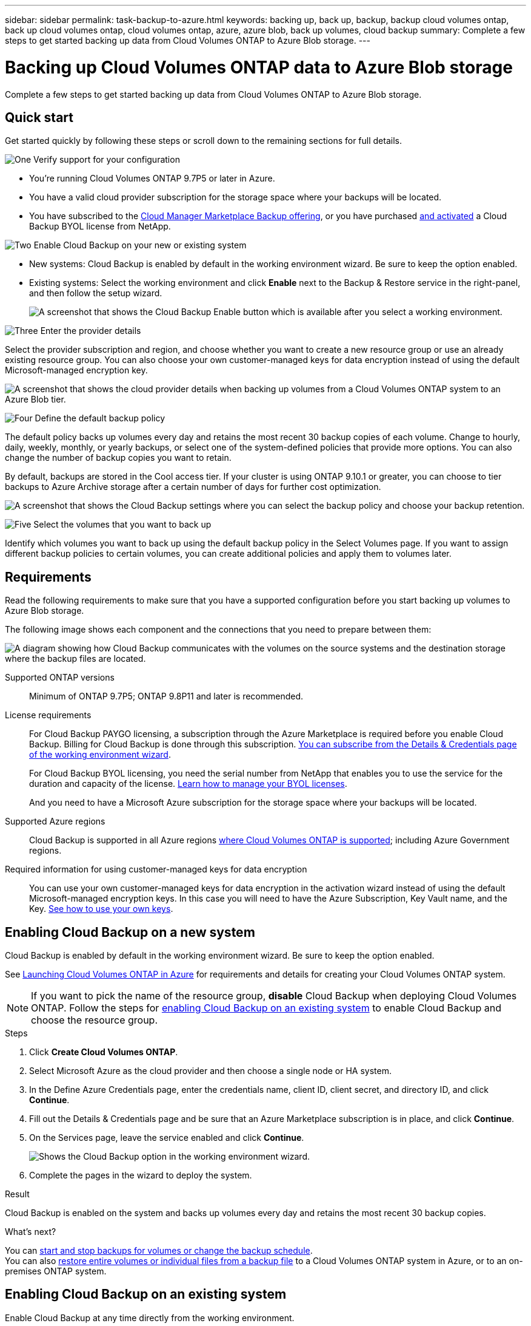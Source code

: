 ---
sidebar: sidebar
permalink: task-backup-to-azure.html
keywords: backing up, back up, backup, backup cloud volumes ontap, back up cloud volumes ontap, cloud volumes ontap, azure, azure blob, back up volumes, cloud backup
summary: Complete a few steps to get started backing up data from Cloud Volumes ONTAP to Azure Blob storage.
---

= Backing up Cloud Volumes ONTAP data to Azure Blob storage
:hardbreaks:
:nofooter:
:icons: font
:linkattrs:
:imagesdir: ./media/

[.lead]
Complete a few steps to get started backing up data from Cloud Volumes ONTAP to Azure Blob storage.

== Quick start

Get started quickly by following these steps or scroll down to the remaining sections for full details.

.image:https://raw.githubusercontent.com/NetAppDocs/common/main/media/number-1.png[One] Verify support for your configuration

[role="quick-margin-list"]
* You're running Cloud Volumes ONTAP 9.7P5 or later in Azure.
* You have a valid cloud provider subscription for the storage space where your backups will be located.
* You have subscribed to the https://azuremarketplace.microsoft.com/en-us/marketplace/apps/netapp.cloud-manager?tab=Overview[Cloud Manager Marketplace Backup offering^], or you have purchased link:task-licensing-cloud-backup.html#use-a-cloud-backup-byol-license[and activated^] a Cloud Backup BYOL license from NetApp.

.image:https://raw.githubusercontent.com/NetAppDocs/common/main/media/number-2.png[Two] Enable Cloud Backup on your new or existing system

[role="quick-margin-list"]
* New systems: Cloud Backup is enabled by default in the working environment wizard. Be sure to keep the option enabled.

* Existing systems: Select the working environment and click *Enable* next to the Backup & Restore service in the right-panel, and then follow the setup wizard.
+
image:screenshot_backup_cvo_enable.png[A screenshot that shows the Cloud Backup Enable button which is available after you select a working environment.]

.image:https://raw.githubusercontent.com/NetAppDocs/common/main/media/number-3.png[Three] Enter the provider details

[role="quick-margin-para"]
Select the provider subscription and region, and choose whether you want to create a new resource group or use an already existing resource group. You can also choose your own customer-managed keys for data encryption instead of using the default Microsoft-managed encryption key.

[role="quick-margin-para"]
image:screenshot_backup_provider_settings_azure.png[A screenshot that shows the cloud provider details when backing up volumes from a Cloud Volumes ONTAP system to an Azure Blob tier.]

.image:https://raw.githubusercontent.com/NetAppDocs/common/main/media/number-4.png[Four] Define the default backup policy

[role="quick-margin-para"]
The default policy backs up volumes every day and retains the most recent 30 backup copies of each volume. Change to hourly, daily, weekly, monthly, or yearly backups, or select one of the system-defined policies that provide more options. You can also change the number of backup copies you want to retain.

[role="quick-margin-para"]
By default, backups are stored in the Cool access tier. If your cluster is using ONTAP 9.10.1 or greater, you can choose to tier backups to Azure Archive storage after a certain number of days for further cost optimization.

[role="quick-margin-para"]
image:screenshot_backup_policy_azure.png[A screenshot that shows the Cloud Backup settings where you can select the backup policy and choose your backup retention.]

.image:https://raw.githubusercontent.com/NetAppDocs/common/main/media/number-5.png[Five] Select the volumes that you want to back up

[role="quick-margin-para"]
Identify which volumes you want to back up using the default backup policy in the Select Volumes page. If you want to assign different backup policies to certain volumes, you can create additional policies and apply them to volumes later.

== Requirements

Read the following requirements to make sure that you have a supported configuration before you start backing up volumes to Azure Blob storage.

The following image shows each component and the connections that you need to prepare between them:

image:diagram_cloud_backup_cvo_azure.png[A diagram showing how Cloud Backup communicates with the volumes on the source systems and the destination storage where the backup files are located.]

Supported ONTAP versions::
Minimum of ONTAP 9.7P5; ONTAP 9.8P11 and later is recommended.

License requirements::
For Cloud Backup PAYGO licensing, a subscription through the Azure Marketplace is required before you enable Cloud Backup. Billing for Cloud Backup is done through this subscription. https://docs.netapp.com/us-en/cloud-manager-cloud-volumes-ontap/task-deploying-otc-azure.html[You can subscribe from the Details & Credentials page of the working environment wizard^].
+
For Cloud Backup BYOL licensing, you need the serial number from NetApp that enables you to use the service for the duration and capacity of the license. link:task-licensing-cloud-backup.html#use-a-cloud-backup-byol-license[Learn how to manage your BYOL licenses].
+
And you need to have a Microsoft Azure subscription for the storage space where your backups will be located.

Supported Azure regions::
Cloud Backup is supported in all Azure regions https://cloud.netapp.com/cloud-volumes-global-regions[where Cloud Volumes ONTAP is supported^]; including Azure Government regions.
//
//Required setup for creating backups in a different Azure subscription::
//By default, backups are created using the same subscription as the one used for your Cloud Volumes ONTAP system. If you want to use a different Azure subscription for your backups, you must link:reference-backup-multi-account-azure.html[log in to the Azure portal and link the two subscriptions].

Required information for using customer-managed keys for data encryption::
You can use your own customer-managed keys for data encryption in the activation wizard instead of using the default Microsoft-managed encryption keys. In this case you will need to have the Azure Subscription, Key Vault name, and the Key. https://docs.microsoft.com/en-us/azure/storage/common/customer-managed-keys-overview[See how to use your own keys].

== Enabling Cloud Backup on a new system

Cloud Backup is enabled by default in the working environment wizard. Be sure to keep the option enabled.

See https://docs.netapp.com/us-en/cloud-manager-cloud-volumes-ontap/task-deploying-otc-azure.html[Launching Cloud Volumes ONTAP in Azure^] for requirements and details for creating your Cloud Volumes ONTAP system.

NOTE: If you want to pick the name of the resource group, *disable* Cloud Backup when deploying Cloud Volumes ONTAP. Follow the steps for <<enabling-cloud-backup-on-an-existing-system,enabling Cloud Backup on an existing system>> to enable Cloud Backup and choose the resource group.

.Steps

. Click *Create Cloud Volumes ONTAP*.

. Select Microsoft Azure as the cloud provider and then choose a single node or HA system.

. In the Define Azure Credentials page, enter the credentials name, client ID, client secret, and directory ID, and click *Continue*.

. Fill out the Details & Credentials page and be sure that an Azure Marketplace subscription is in place, and click *Continue*.

. On the Services page, leave the service enabled and click *Continue*.
+
image:screenshot_backup_to_gcp.png[Shows the Cloud Backup option in the working environment wizard.]

. Complete the pages in the wizard to deploy the system.

.Result

Cloud Backup is enabled on the system and backs up volumes every day and retains the most recent 30 backup copies.

.What's next?

You can link:task-manage-backups-ontap.html[start and stop backups for volumes or change the backup schedule^].
You can also link:task-restore-backups-ontap.html[restore entire volumes or individual files from a backup file^] to a Cloud Volumes ONTAP system in Azure, or to an on-premises ONTAP system.

== Enabling Cloud Backup on an existing system

Enable Cloud Backup at any time directly from the working environment.

.Steps

. Select the working environment and click *Enable* next to the Backup & Restore service in the right-panel.
+
image:screenshot_backup_cvo_enable.png[A screenshot that shows the Cloud Backup Enable button which is available after you select a working environment.]

. Select the provider details and click *Next*.

.. The Azure subscription used to store the backups. This can be a different subscription than where the Cloud Volumes ONTAP system resides.
//+
//If you want to use a different Azure subscription for your backups, you must link:reference-backup-multi-account-azure.html[log in to the Azure portal and link the two subscriptions].
.. The region where the backups will be stored. This can be a different region than where the Cloud Volumes ONTAP system resides.
.. The resource group that manages the Blob container - you can create a new resource group or select an existing resource group.
.. Whether you'll use the default Microsoft-managed encryption key or choose your own customer-managed keys to manage encryption of your data. (https://docs.microsoft.com/en-us/azure/storage/common/customer-managed-keys-overview[See how to use your own keys]).
+
image:screenshot_backup_provider_settings_azure.png[A screenshot that shows the cloud provider details when backing up volumes from a Cloud Volumes ONTAP system to an Azure Blob tier.]

. Enter the backup policy details that will be used for your default policy and click *Next*. You can select an existing policy, or you can create a new policy by entering your selections in each section:

.. *Name*. Enter the name for the default policy.
.. *Labels & Retention*. Define the backup schedule and choose the number of backups to retain. link:concept-ontap-backup-to-cloud.html#customizable-backup-schedule-and-retention-settings-per-cluster[See the list of existing policies you can choose^].
.. *Archival Policy*. When using ONTAP 9.10.1 and greater, you can choose to tier backups to Azure Archive storage after a certain number of days for further cost optimization. link:reference-azure-backup-tiers.html[Learn more about using archival tiers].
+
image:screenshot_backup_policy_azure.png[A screenshot that shows the Cloud Backup settings where you can choose your schedule and backup retention.]

. Select the volumes that you want to back up using the default backup policy in the Select Volumes page. If you want to assign different backup policies to certain volumes, you can create additional policies and apply them to those volumes later.
+
image:screenshot_backup_select_volumes.png[A screenshot of selecting the volumes that will be backed up.]

+
* To back up all volumes, check the box in the title row (image:button_backup_all_volumes.png[]).
* To back up individual volumes, check the box for each volume (image:button_backup_1_volume.png[]).

. If you want all volumes added in the future to have backup enabled, just leave the checkbox for "Automatically back up future volumes..." checked. If you disable this setting, you'll need to manually enable backups for future volumes.

. Click *Activate Backup* and Cloud Backup starts taking the initial backups of each selected volume.

.Result

Cloud Backup starts taking the initial backups of each selected volume and the Volume Backup Dashboard is displayed so you can monitor the state of the backups.

.What's next?

You can link:task-manage-backups-ontap.html[start and stop backups for volumes or change the backup schedule^].
You can also link:task-restore-backups-ontap.html[restore entire volumes or individual files from a backup file^] to a Cloud Volumes ONTAP system in Azure, or to an on-premises ONTAP system.
